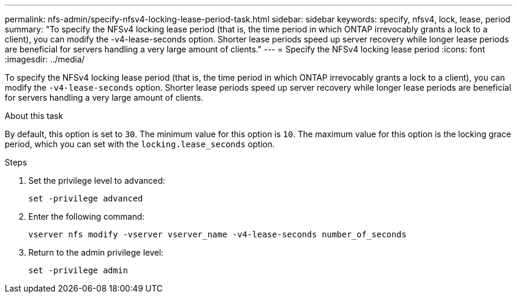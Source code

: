 ---
permalink: nfs-admin/specify-nfsv4-locking-lease-period-task.html
sidebar: sidebar
keywords: specify, nfsv4, lock, lease, period
summary: "To specify the NFSv4 locking lease period (that is, the time period in which ONTAP irrevocably grants a lock to a client), you can modify the -v4-lease-seconds option. Shorter lease periods speed up server recovery while longer lease periods are beneficial for servers handling a very large amount of clients."
---
= Specify the NFSv4 locking lease period
:icons: font
:imagesdir: ../media/

[.lead]
To specify the NFSv4 locking lease period (that is, the time period in which ONTAP irrevocably grants a lock to a client), you can modify the `-v4-lease-seconds` option. Shorter lease periods speed up server recovery while longer lease periods are beneficial for servers handling a very large amount of clients.

.About this task

By default, this option is set to `30`. The minimum value for this option is `10`. The maximum value for this option is the locking grace period, which you can set with the `locking.lease_seconds` option.

.Steps

. Set the privilege level to advanced:
+
`set -privilege advanced`
. Enter the following command:
+
`vserver nfs modify -vserver vserver_name -v4-lease-seconds number_of_seconds`
. Return to the admin privilege level:
+
`set -privilege admin`
